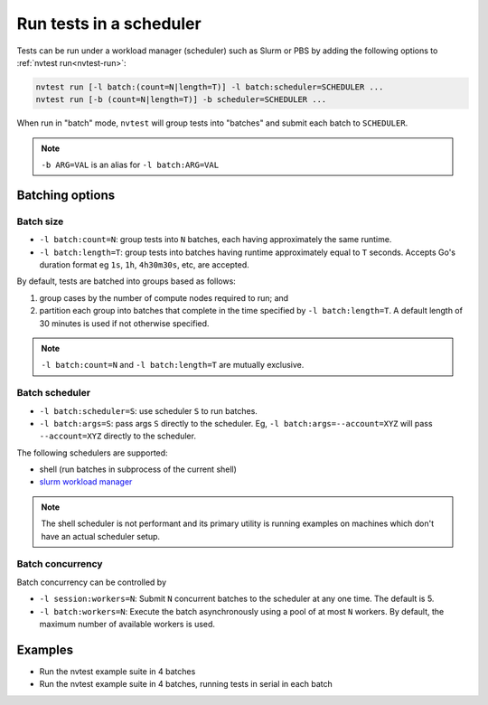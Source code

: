 .. _howto-run-batched:

Run tests in a scheduler
========================

Tests can be run under a workload manager (scheduler) such as Slurm or PBS by adding the following options to :ref:`nvtest run<nvtest-run>`:

.. code-block:: console

  nvtest run [-l batch:(count=N|length=T)] -l batch:scheduler=SCHEDULER ...
  nvtest run [-b (count=N|length=T)] -b scheduler=SCHEDULER ...

When run in "batch" mode, ``nvtest`` will group tests into "batches" and submit each batch to ``SCHEDULER``.

.. note::

  ``-b ARG=VAL`` is an alias for ``-l batch:ARG=VAL``

Batching options
----------------

Batch size
..........

* ``-l batch:count=N``: group tests into ``N`` batches, each having approximately the same runtime.
* ``-l batch:length=T``: group tests into batches having runtime approximately equal to ``T`` seconds.  Accepts Go's duration format eg ``1s``, ``1h``, ``4h30m30s``, etc, are accepted.

By default, tests are batched into groups based as follows:

1. group cases by the number of compute nodes required to run; and
2. partition each group into batches that complete in the time specified by ``-l batch:length=T``.  A default length of 30 minutes is used if not otherwise specified.

.. note::

   ``-l batch:count=N`` and ``-l batch:length=T`` are mutually exclusive.

Batch scheduler
................

* ``-l batch:scheduler=S``: use scheduler ``S`` to run batches.
* ``-l batch:args=S``: pass args ``S`` directly to the scheduler.  Eg, ``-l batch:args=--account=XYZ`` will pass ``--account=XYZ`` directly to the scheduler.

The following schedulers are supported:

* shell (run batches in subprocess of the current shell)
* `slurm workload manager <https://slurm.schedmd.com/overview.html>`_

.. note::

  The shell scheduler is not performant and its primary utility is running examples on machines which don't have an actual scheduler setup.

Batch concurrency
.................

Batch concurrency can be controlled by

* ``-l session:workers=N``: Submit ``N`` concurrent batches to the scheduler at any one time.  The default is 5.
* ``-l batch:workers=N``: Execute the batch asynchronously using a pool of at most ``N`` workers.  By default, the maximum number of available workers is used.

Examples
--------

* Run the nvtest example suite in 4 batches

  .. command-output:: nvtest run -d TestResults.Batched -l batch:scheduler=shell -l batch:count=4 .
    :cwd: /examples
    :extraargs: -rv -w
    :returncode: 30


* Run the nvtest example suite in 4 batches, running tests in serial in each batch

  .. command-output:: nvtest run -d TestResults.Batched -l batch:scheduler=shell -l batch:count=4 -l batch:workers=1 .
    :cwd: /examples
    :extraargs: -rv -w
    :returncode: 30
